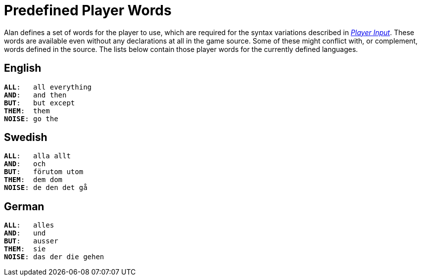 // ******************************************************************************
// *                                                                            *
// *                    Appendix E: Predefined Player Words                     *
// *                                                                            *
// ******************************************************************************


[appendix]
= Predefined Player Words

Alan defines a set of words for the player to use, which are required for the syntax variations described in <<Player Input,_Player Input_>>.
These words are available even without any declarations at all in the game source.
Some of these might conflict with, or complement, words defined in the source.
The lists below contain those player words for the currently defined languages.

// Disable section numbering ...
:sectnums!:

== English

[literal, role="plaintext", subs="normal"]
................................................................................
*ALL*:   all everything
*AND*:   and then
*BUT*:   but except
*THEM*:  them
*NOISE*: go the
................................................................................



== Swedish

[literal, role="plaintext", subs="normal"]
................................................................................
*ALL*:   alla allt
*AND*:   och
*BUT*:   förutom utom
*THEM*:  dem dom
*NOISE*: de den det gå
................................................................................



== German

[literal, role="plaintext", subs="normal"]
................................................................................
*ALL*:   alles
*AND*:   und
*BUT*:   ausser
*THEM*:  sie
*NOISE*: das der die gehen
................................................................................

// ... Re-enable section numbering
:sectnums:


// EOF //
